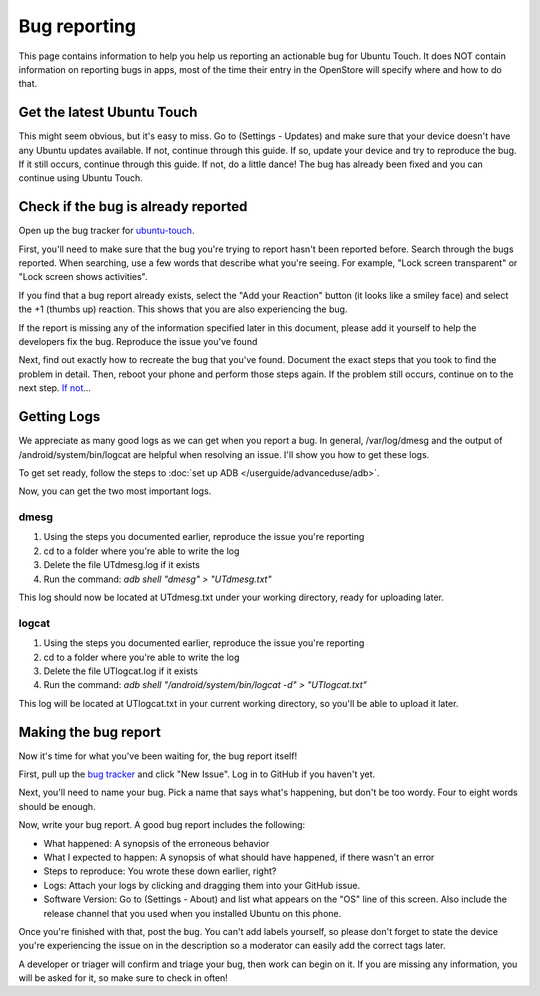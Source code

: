 Bug reporting
=============

This page contains information to help you help us reporting an actionable bug for Ubuntu Touch. It does NOT contain information on reporting bugs in apps, most of the time their entry in the OpenStore will specify where and how to do that.

Get the latest Ubuntu Touch
---------------------------

This might seem obvious, but it's easy to miss. Go to (Settings - Updates) and make sure that your device doesn't have any Ubuntu updates available. If not, continue through this guide. If so, update your device and try to reproduce the bug. If it still occurs, continue through this guide. If not, do a little dance! The bug has already been fixed and you can continue using Ubuntu Touch.

Check if the bug is already reported
------------------------------------

Open up the bug tracker for `ubuntu-touch <https://github.com/ubports/ubuntu-touch>`_.

First, you'll need to make sure that the bug you're trying to report hasn't been reported before. Search through the bugs reported. When searching, use a few words that describe what you're seeing. For example, "Lock screen transparent" or "Lock screen shows activities".

If you find that a bug report already exists, select the "Add your Reaction" button (it looks like a smiley face) and select the +1 (thumbs up) reaction. This shows that you are also experiencing the bug.

If the report is missing any of the information specified later in this document, please add it yourself to help the developers fix the bug.
Reproduce the issue you've found

Next, find out exactly how to recreate the bug that you've found. Document the exact steps that you took to find the problem in detail. Then, reboot your phone and perform those steps again. If the problem still occurs, continue on to the next step. `If not <https://youtu.be/nn2FB1P_Mn8?t=10s>`_...

Getting Logs
------------

We appreciate as many good logs as we can get when you report a bug. In general, /var/log/dmesg and the output of /android/system/bin/logcat are helpful when resolving an issue. I'll show you how to get these logs.

To get set ready, follow the steps to :doc:`set up ADB </userguide/advanceduse/adb>`.

Now, you can get the two most important logs.

dmesg
^^^^^

#. Using the steps you documented earlier, reproduce the issue you're reporting
#. cd to a folder where you're able to write the log
#. Delete the file UTdmesg.log if it exists
#. Run the command: `adb shell "dmesg" > "UTdmesg.txt"`

This log should now be located at UTdmesg.txt under your working directory, ready for uploading later.

logcat
^^^^^^

#. Using the steps you documented earlier, reproduce the issue you're reporting
#. cd to a folder where you're able to write the log
#. Delete the file UTlogcat.log if it exists
#. Run the command: `adb shell "/android/system/bin/logcat -d" > "UTlogcat.txt"`

This log will be located at UTlogcat.txt in your current working directory, so you'll be able to upload it later.

Making the bug report
---------------------

Now it's time for what you've been waiting for, the bug report itself!

First, pull up the `bug tracker <https://github.com/ubports/ubuntu-touch>`_ and click "New Issue". Log in to GitHub if you haven't yet.

Next, you'll need to name your bug. Pick a name that says what's happening, but don't be too wordy. Four to eight words should be enough.

Now, write your bug report. A good bug report includes the following:

* What happened: A synopsis of the erroneous behavior
* What I expected to happen: A synopsis of what should have happened, if there wasn't an error
* Steps to reproduce: You wrote these down earlier, right?
* Logs: Attach your logs by clicking and dragging them into your GitHub issue.
* Software Version: Go to (Settings - About) and list what appears on the "OS" line of this screen. Also include the release channel that you used when you installed Ubuntu on this phone.

Once you're finished with that, post the bug. You can't add labels yourself, so please don't forget to state the device you're experiencing the issue on in the description so a moderator can easily add the correct tags later.

A developer or triager will confirm and triage your bug, then work can begin on it. If you are missing any information, you will be asked for it, so make sure to check in often!
